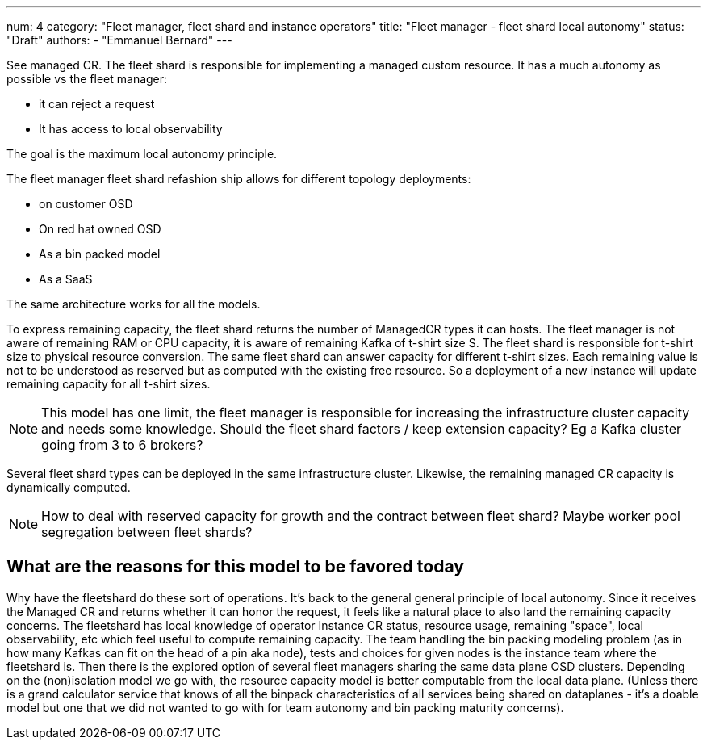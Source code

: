 ---
num: 4
category: "Fleet manager, fleet shard and instance operators"
title: "Fleet manager - fleet shard local autonomy"
status: "Draft"
authors:
  - "Emmanuel Bernard"
---

See managed CR.
The fleet shard is responsible for implementing a managed custom resource.
It has a much autonomy as possible vs the fleet manager:

* it can reject a request
* It has access to local observability

The goal is the maximum local autonomy principle.

The fleet manager fleet shard refashion ship allows for different topology deployments:

* on customer OSD
* On red hat owned OSD
* As a bin packed model
* As a SaaS

The same architecture works for all the models.

To express remaining capacity, the fleet shard returns the number of ManagedCR types it can hosts.
The fleet manager is not aware of remaining RAM or CPU capacity, it is aware of remaining Kafka of t-shirt size S.
The fleet shard is responsible for t-shirt size to physical resource conversion.
The same fleet shard can answer capacity for different t-shirt sizes.
Each remaining value is not to be understood as reserved but as computed with the existing free resource.
So a deployment of a new instance will update remaining capacity for all t-shirt sizes.

[NOTE]
====
This model has one limit, the fleet manager is responsible for increasing the infrastructure cluster capacity and needs some knowledge.
Should the fleet shard factors / keep extension capacity? Eg a Kafka cluster going from 3 to 6 brokers?
====

Several fleet shard types can be deployed in the same infrastructure cluster.
Likewise, the remaining managed CR capacity is dynamically computed.

[NOTE]
====
How to deal with reserved capacity for growth and the contract between fleet shard?
Maybe worker pool segregation between fleet shards?
====

== What are the reasons for this model to be favored today

Why have the fleetshard do these sort of operations. It's back to the general general principle of local autonomy.
Since it receives the Managed CR and returns whether it can honor the request, it feels like a natural place to also land the remaining capacity concerns.
The fleetshard has local knowledge of operator Instance CR status, resource usage, remaining "space", local observability, etc which feel useful to compute remaining capacity.
The team handling the bin packing modeling problem (as in how many Kafkas can fit on the head of a pin aka node), tests and choices for given nodes is the instance team where the fleetshard is.
Then there is the explored option of several fleet managers sharing the same data plane OSD clusters. Depending on the (non)isolation model we go with, the resource capacity model is better computable from the local data plane. (Unless there is a grand calculator service that knows of all the binpack characteristics of all services being shared on dataplanes - it's a doable model but one that we did not wanted to go with for team autonomy and bin packing maturity concerns).
